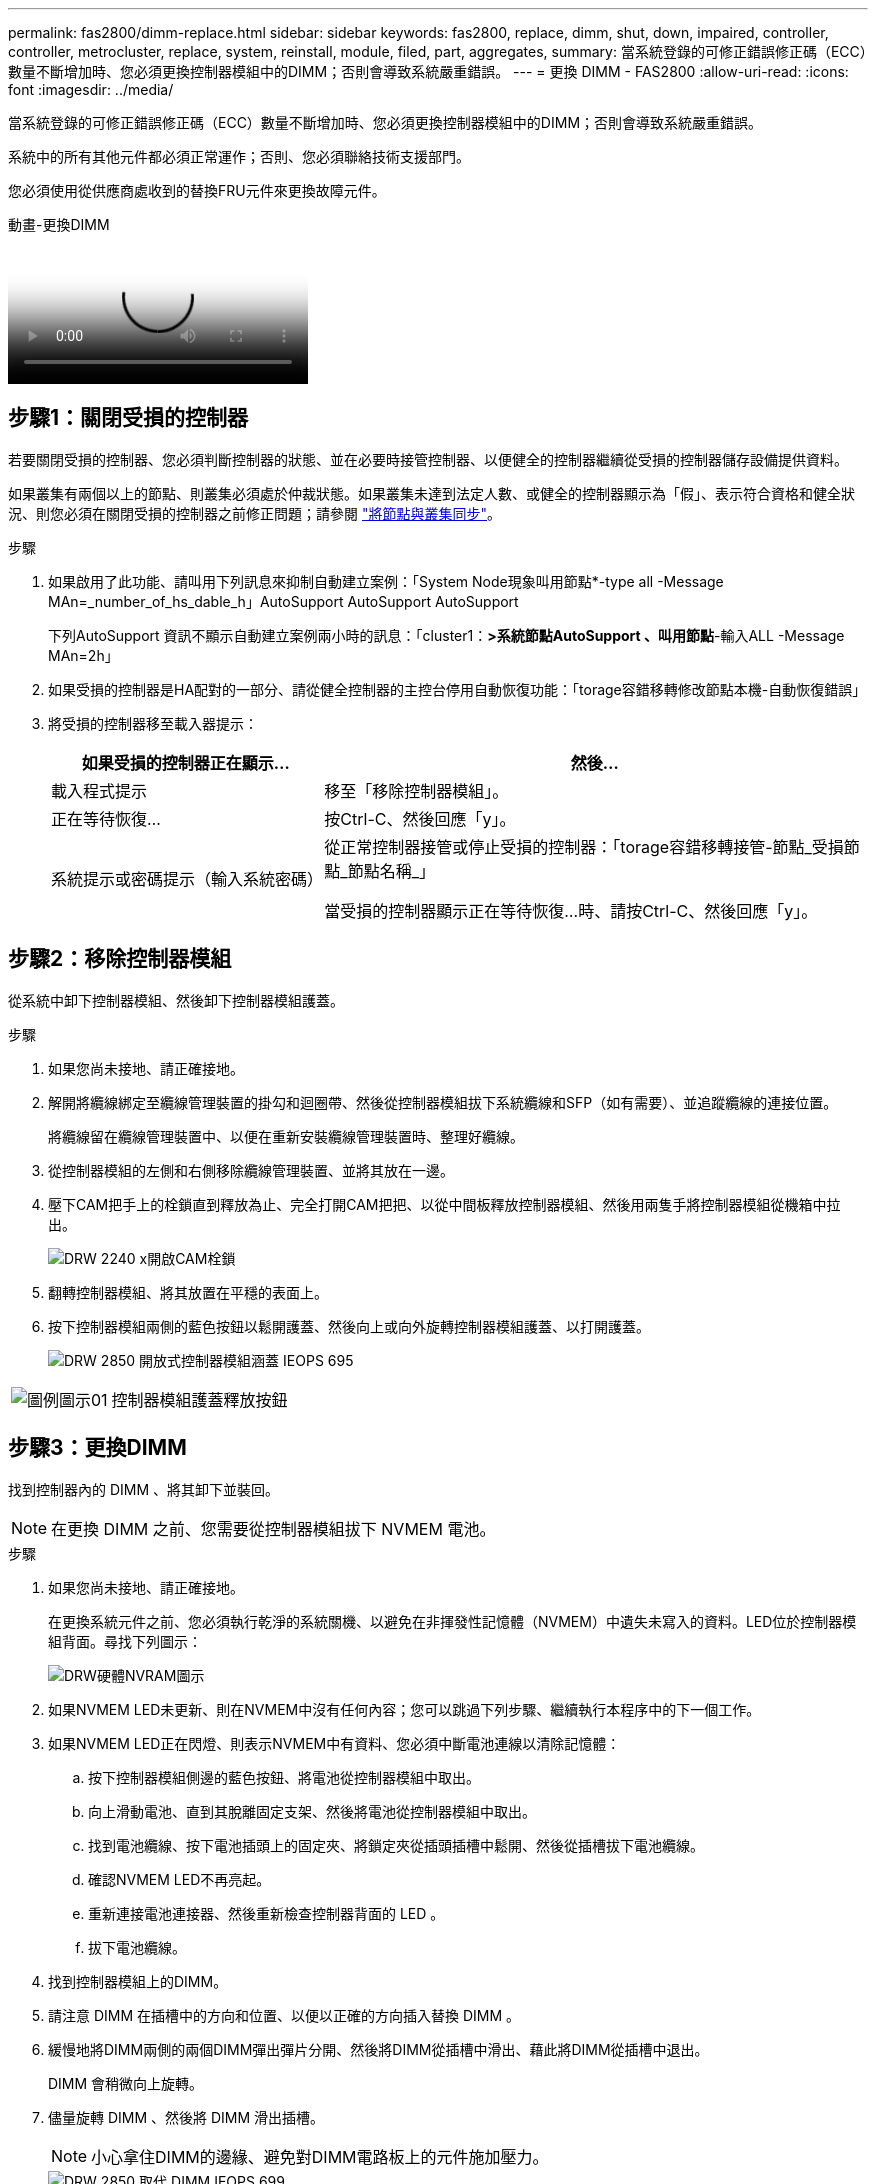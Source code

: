 ---
permalink: fas2800/dimm-replace.html 
sidebar: sidebar 
keywords: fas2800, replace, dimm, shut, down, impaired, controller, controller, metrocluster, replace, system, reinstall, module, filed, part, aggregates, 
summary: 當系統登錄的可修正錯誤修正碼（ECC）數量不斷增加時、您必須更換控制器模組中的DIMM；否則會導致系統嚴重錯誤。 
---
= 更換 DIMM - FAS2800
:allow-uri-read: 
:icons: font
:imagesdir: ../media/


[role="lead"]
當系統登錄的可修正錯誤修正碼（ECC）數量不斷增加時、您必須更換控制器模組中的DIMM；否則會導致系統嚴重錯誤。

系統中的所有其他元件都必須正常運作；否則、您必須聯絡技術支援部門。

您必須使用從供應商處收到的替換FRU元件來更換故障元件。

.動畫-更換DIMM
video::6c035199-9b79-494b-9c65-af9a015ffaf0[panopto]


== 步驟1：關閉受損的控制器

若要關閉受損的控制器、您必須判斷控制器的狀態、並在必要時接管控制器、以便健全的控制器繼續從受損的控制器儲存設備提供資料。

如果叢集有兩個以上的節點、則叢集必須處於仲裁狀態。如果叢集未達到法定人數、或健全的控制器顯示為「假」、表示符合資格和健全狀況、則您必須在關閉受損的控制器之前修正問題；請參閱 link:https://docs.netapp.com/us-en/ontap/system-admin/synchronize-node-cluster-task.html?q=Quorum["將節點與叢集同步"^]。

.步驟
. 如果啟用了此功能、請叫用下列訊息來抑制自動建立案例：「System Node現象叫用節點*-type all -Message MAn=_number_of_hs_dable_h」AutoSupport AutoSupport AutoSupport
+
下列AutoSupport 資訊不顯示自動建立案例兩小時的訊息：「cluster1：*>系統節點AutoSupport 、叫用節點*-輸入ALL -Message MAn=2h」

. 如果受損的控制器是HA配對的一部分、請從健全控制器的主控台停用自動恢復功能：「torage容錯移轉修改節點本機-自動恢復錯誤」
. 將受損的控制器移至載入器提示：
+
[cols="1,2"]
|===
| 如果受損的控制器正在顯示... | 然後... 


 a| 
載入程式提示
 a| 
移至「移除控制器模組」。



 a| 
正在等待恢復...
 a| 
按Ctrl-C、然後回應「y」。



 a| 
系統提示或密碼提示（輸入系統密碼）
 a| 
從正常控制器接管或停止受損的控制器：「torage容錯移轉接管-節點_受損節點_節點名稱_」

當受損的控制器顯示正在等待恢復...時、請按Ctrl-C、然後回應「y」。

|===




== 步驟2：移除控制器模組

從系統中卸下控制器模組、然後卸下控制器模組護蓋。

.步驟
. 如果您尚未接地、請正確接地。
. 解開將纜線綁定至纜線管理裝置的掛勾和迴圈帶、然後從控制器模組拔下系統纜線和SFP（如有需要）、並追蹤纜線的連接位置。
+
將纜線留在纜線管理裝置中、以便在重新安裝纜線管理裝置時、整理好纜線。

. 從控制器模組的左側和右側移除纜線管理裝置、並將其放在一邊。
. 壓下CAM把手上的栓鎖直到釋放為止、完全打開CAM把把、以從中間板釋放控制器模組、然後用兩隻手將控制器模組從機箱中拉出。
+
image::../media/drw_2240_x_opening_cam_latch.svg[DRW 2240 x開啟CAM栓鎖]

. 翻轉控制器模組、將其放置在平穩的表面上。
. 按下控制器模組兩側的藍色按鈕以鬆開護蓋、然後向上或向外旋轉控制器模組護蓋、以打開護蓋。
+
image::../media/drw_2850_open_controller_module_cover_IEOPS-695.svg[DRW 2850 開放式控制器模組涵蓋 IEOPS 695]



[cols="1,3"]
|===


 a| 
image::../media/legend_icon_01.svg[圖例圖示01]
 a| 
控制器模組護蓋釋放按鈕

|===


== 步驟3：更換DIMM

找到控制器內的 DIMM 、將其卸下並裝回。


NOTE: 在更換 DIMM 之前、您需要從控制器模組拔下 NVMEM 電池。

.步驟
. 如果您尚未接地、請正確接地。
+
在更換系統元件之前、您必須執行乾淨的系統關機、以避免在非揮發性記憶體（NVMEM）中遺失未寫入的資料。LED位於控制器模組背面。尋找下列圖示：

+
image::../media/drw_hw_nvram_icon.svg[DRW硬體NVRAM圖示]

. 如果NVMEM LED未更新、則在NVMEM中沒有任何內容；您可以跳過下列步驟、繼續執行本程序中的下一個工作。
. 如果NVMEM LED正在閃燈、則表示NVMEM中有資料、您必須中斷電池連線以清除記憶體：
+
.. 按下控制器模組側邊的藍色按鈕、將電池從控制器模組中取出。
.. 向上滑動電池、直到其脫離固定支架、然後將電池從控制器模組中取出。
.. 找到電池纜線、按下電池插頭上的固定夾、將鎖定夾從插頭插槽中鬆開、然後從插槽拔下電池纜線。
.. 確認NVMEM LED不再亮起。
.. 重新連接電池連接器、然後重新檢查控制器背面的 LED 。
.. 拔下電池纜線。


. 找到控制器模組上的DIMM。
. 請注意 DIMM 在插槽中的方向和位置、以便以正確的方向插入替換 DIMM 。
. 緩慢地將DIMM兩側的兩個DIMM彈出彈片分開、然後將DIMM從插槽中滑出、藉此將DIMM從插槽中退出。
+
DIMM 會稍微向上旋轉。

. 儘量旋轉 DIMM 、然後將 DIMM 滑出插槽。
+

NOTE: 小心拿住DIMM的邊緣、避免對DIMM電路板上的元件施加壓力。

+
image::../media/drw_2850_replace_dimms_IEOPS-699.svg[DRW 2850 取代 DIMM IEOPS 699]

+
[cols="1,3"]
|===


 a| 
image::../media/legend_icon_01.svg[圖例圖示01]
 a| 
NVRAM 電池釋放鈕



 a| 
image::../media/legend_icon_02.svg[圖例圖示02]
 a| 
NVRAM電池插塞



 a| 
image::../media/legend_icon_03.svg[圖例圖示03]
 a| 
DIMM推出式彈片



 a| 
image::../media/legend_icon_04.svg[圖例圖示04]
 a| 
DIMM

|===
. 從防靜電包裝袋中取出備用DIMM、拿住DIMM的邊角、然後將其對準插槽。
+
DIMM插針之間的槽口應與插槽中的卡舌對齊。

. 將DIMM正面插入插槽。
+
DIMM可緊密插入插槽、但應該很容易就能裝入。如果沒有、請重新將DIMM與插槽對齊、然後重新插入。

+

NOTE: 目視檢查DIMM、確認其對齊並完全插入插槽。

. 在DIMM頂端邊緣小心地推入、但穩固地推入、直到彈出彈出彈片卡入DIMM兩端的槽口。
. 重新連接 NVMRM 電池：
+
.. 插入 NVRAM 電池。
+
請確定插頭已鎖入主機板上的電池電源插槽。

.. 將電池與金屬板側壁上的固定支架對齊。
.. 向下滑動電池組、直到電池卡榫卡入、然後卡入側牆的開口。


. 重新安裝控制器模組護蓋。




== 步驟4：重新安裝控制器模組

將控制器模組重新安裝到機箱中。

.步驟
. 如果您尚未接地、請正確接地。
. 如果您尚未更換控制器模組的護蓋、請將其裝回。
. 將控制器模組翻轉過來、並將端點對齊機箱的開口。
. 將控制器模組輕輕推入系統的一半。將控制器模組的末端與機箱中的開口對齊、然後將控制器模組輕輕推入系統的一半。
+

NOTE: 在指示之前、請勿將控制器模組完全插入機箱。

. 視需要重新安裝系統。
+
如果您移除媒體轉換器（QSFP或SFP）、請記得在使用光纖纜線時重新安裝。

. 完成控制器模組的重新安裝：
+
.. 將CAM握把置於開啟位置時、將控制器模組穩固推入、直到它與中間背板接觸並完全就位、然後將CAM握把關閉至鎖定位置。
+

NOTE: 將控制器模組滑入機箱時、請勿過度施力、以免損壞連接器。

+
控制器一旦安裝在機箱中、就會開始開機。

.. 如果您尚未重新安裝纜線管理裝置、請重新安裝。
.. 使用掛勾和迴圈固定帶將纜線綁定至纜線管理裝置。


. 重新啟動控制器模組。
+

NOTE: 在開機程序期間、您可能會看到下列提示：

+
** 系統ID不相符的提示警告、並要求覆寫系統ID。
** 提示警告：在HA組態中進入維護模式時、您必須確保健全的控制器保持停機狀態。您可以安全地回應這些提示。






== 步驟 5 ：還原自動恢復和自動支援

如果已停用、請還原自動恢復和 AutoSupport 。

. 使用還原自動恢復 `storage failover modify -node local -auto-giveback true` 命令。
. 如果觸發 AutoSupport 維護時段、請使用結束 `system node autosupport invoke -node * -type all -message MAINT=END` 命令。




== 步驟6：將故障零件歸還給NetApp

如套件隨附的RMA指示所述、將故障零件退回NetApp。如 https://mysupport.netapp.com/site/info/rma["零件退貨與更換"]需詳細資訊、請參閱頁面。

